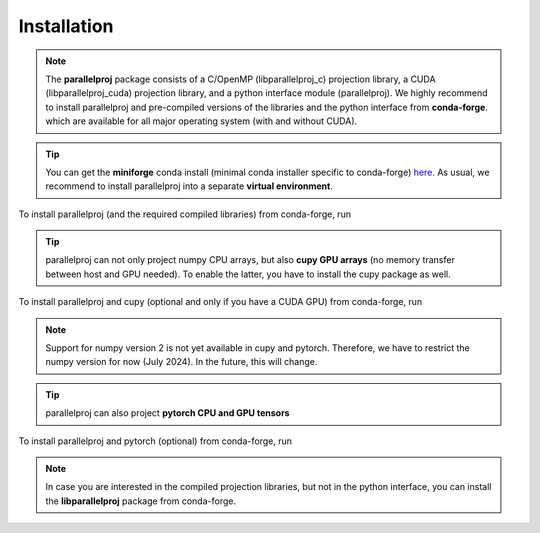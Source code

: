Installation
============

.. note::
    The **parallelproj** package consists of a C/OpenMP (libparallelproj_c) projection library, 
    a CUDA (libparallelproj_cuda) projection library, and a python interface module (parallelproj). 
    We highly recommend to install parallelproj and pre-compiled versions of the libraries and the python interface from **conda-forge**.
    which are available for all major operating system (with and without CUDA).

.. tip::

   You can get the **miniforge** conda install (minimal conda installer specific to conda-forge) `here <https://github.com/conda-forge/miniforge>`_.
   As usual, we recommend to install parallelproj into a separate **virtual environment**.

To install parallelproj (and the required compiled libraries) from conda-forge, run

.. tab-set::

    .. tab-item:: mamba

        .. code-block:: console
        
           $ mamba install libparallelproj parallelproj

    .. tab-item:: conda

        .. code-block:: console
        
           $ conda install -c conda-forge libparallelproj parallelproj

.. tip::

   parallelproj can not only project numpy CPU arrays, but also **cupy GPU arrays** (no memory transfer between host and GPU needed). To enable the latter, you have to install the cupy package as well.

To install parallelproj and cupy (optional and only if you have a CUDA GPU) from conda-forge, run

.. tab-set::

    .. tab-item:: mamba

        .. code-block:: console
        
           $ mamba install libparallelproj parallelproj cupy "numpy<2"

    .. tab-item:: conda

        .. code-block:: console
        
           $ conda install -c conda-forge libparallelproj parallelproj cupy "numpy<2"

.. note::
   Support for numpy version 2 is not yet available in cupy and pytorch. Therefore, we have to restrict the numpy version for now (July 2024).
   In the future, this will change.


.. tip::

   parallelproj can also project **pytorch CPU and GPU tensors** 

To install parallelproj and pytorch (optional) from conda-forge, run

.. tab-set::

    .. tab-item:: mamba

        .. code-block:: console
        
           $ mamba install libparallelproj parallelproj pytorch "numpy<2"

    .. tab-item:: conda

        .. code-block:: console
        
           $ conda install -c conda-forge libparallelproj parallelproj pytorch "numpy<2"


.. note::
   In case you are interested in the compiled projection libraries, but not in the python interface, you can install the **libparallelproj** package from conda-forge.

.. tab-set::

    .. tab-item:: mamba

        .. code-block:: console
        
           $ mamba install libparallelproj

    .. tab-item:: conda

        .. code-block:: console
        
           $ conda install -c conda-forge libparallelproj

